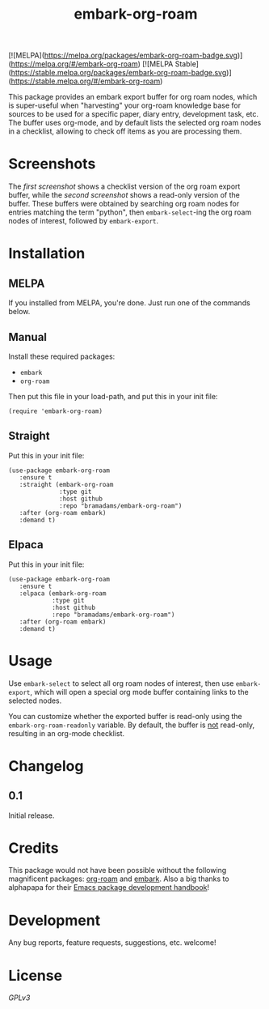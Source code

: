 #+TITLE: embark-org-roam
#+HTML: <img src="https://github.com/bramadams/embark-org-roam/actions/workflows/melpazoid.yml/badge.svg"/>
[![MELPA](https://melpa.org/packages/embark-org-roam-badge.svg)](https://melpa.org/#/embark-org-roam) [![MELPA Stable](https://stable.melpa.org/packages/embark-org-roam-badge.svg)](https://stable.melpa.org/#/embark-org-roam)

#+PROPERTY: LOGGING nil

# Note: This readme works with the org-make-toc <https://github.com/alphapapa/org-make-toc> package, which automatically updates the table of contents.

This package provides an embark export buffer for org roam nodes, which is
super-useful when "harvesting" your org-roam knowledge base for sources
to be used for a specific paper, diary entry, development task, etc. The
buffer uses org-mode, and by default lists the selected org roam nodes in
a checklist, allowing to check off items as you are processing them.

* Screenshots

The [[screenshot1.png][first screenshot]] shows a checklist version of the org roam 
export buffer, while the [[screenshot1.png][second screenshot]] shows a read-only version
of the buffer. These buffers were obtained by searching org roam nodes for entries matching 
the term "python", then =embark-select=-ing the org roam nodes of interest, followed by 
=embark-export=.

#+html: <p align="center"><img src="screenshot1.png" width="90%"/></p>
#+html: <p align="center"><img src="screenshot2.png" width="90%"/></p>

* Contents                                                         :noexport:
:PROPERTIES:
:TOC:      :include siblings
:END:
:CONTENTS:
- [[#installation][Installation]]
- [[#usage][Usage]]
- [[#changelog][Changelog]]
- [[#credits][Credits]]
- [[#development][Development]]
- [[#license][License]]
:END:

* Installation
:PROPERTIES:
:TOC:      :depth 0
:END:

** MELPA

If you installed from MELPA, you're done.  Just run one of the commands below.

** Manual

  Install these required packages:

  + =embark=
  + =org-roam=

  Then put this file in your load-path, and put this in your init file:

  #+BEGIN_SRC elisp
(require 'embark-org-roam)
  #+END_SRC

** Straight

  Put this in your init file:

#+begin_src elisp
(use-package embark-org-roam
   :ensure t
   :straight (embark-org-roam
              :type git
              :host github
              :repo "bramadams/embark-org-roam")
   :after (org-roam embark)
   :demand t)
#+end_src

** Elpaca

  Put this in your init file:

#+begin_src elisp
(use-package embark-org-roam
   :ensure t
   :elpaca (embark-org-roam
            :type git
            :host github
            :repo "bramadams/embark-org-roam")
   :after (org-roam embark)
   :demand t)
#+end_src

* Usage
:PROPERTIES:
:TOC:      :depth 0
:END:

Use =embark-select= to select all org roam nodes of interest,
then use =embark-export=, which will open a special org mode
buffer containing links to the selected nodes.

You can customize whether the exported buffer is read-only 
using the =embark-org-roam-readonly= variable. By default, the
buffer is _not_ read-only, resulting in an org-mode checklist.

* Changelog
:PROPERTIES:
:TOC:      :depth 0
:END:

** 0.1

Initial release.

* Credits

This package would not have been possible without the following
magnificent packages: [[https://github.com/org-roam/org-roam][org-roam]] and [[https://github.com/oantolin/embark][embark]]. Also a big
thanks to alphapapa for their [[https://github.com/alphapapa/emacs-package-dev-handbook ][Emacs package development
handbook]]!

* Development

Any bug reports, feature requests, suggestions, etc. welcome!

* License

[[LICENSE][GPLv3]]

# Local Variables:
# eval: (require 'org-make-toc)
# before-save-hook: org-make-toc
# org-export-with-properties: ()
# org-export-with-title: t
# End:

